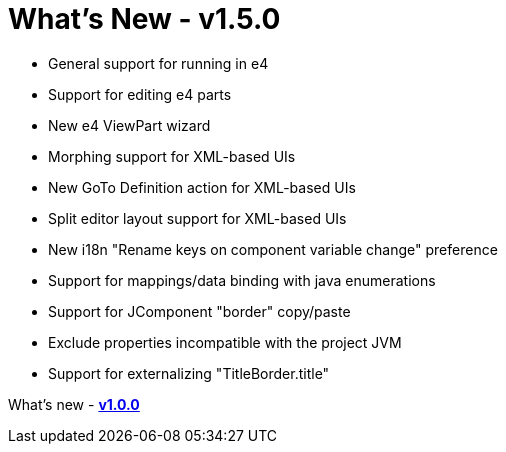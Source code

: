 = What's New - v1.5.0

* General support for running in e4
* Support for editing e4 parts
* New e4 ViewPart wizard
* Morphing support for XML-based UIs
* New GoTo Definition action for XML-based UIs
* Split editor layout support for XML-based UIs
* New i18n "Rename keys on component variable change" preference
* Support for mappings/data binding with java enumerations
* Support for JComponent "border" copy/paste
* Exclude properties incompatible with the project JVM
* Support for externalizing "TitleBorder.title"

What's new - link:pro/v100.html[*v1.0.0*]